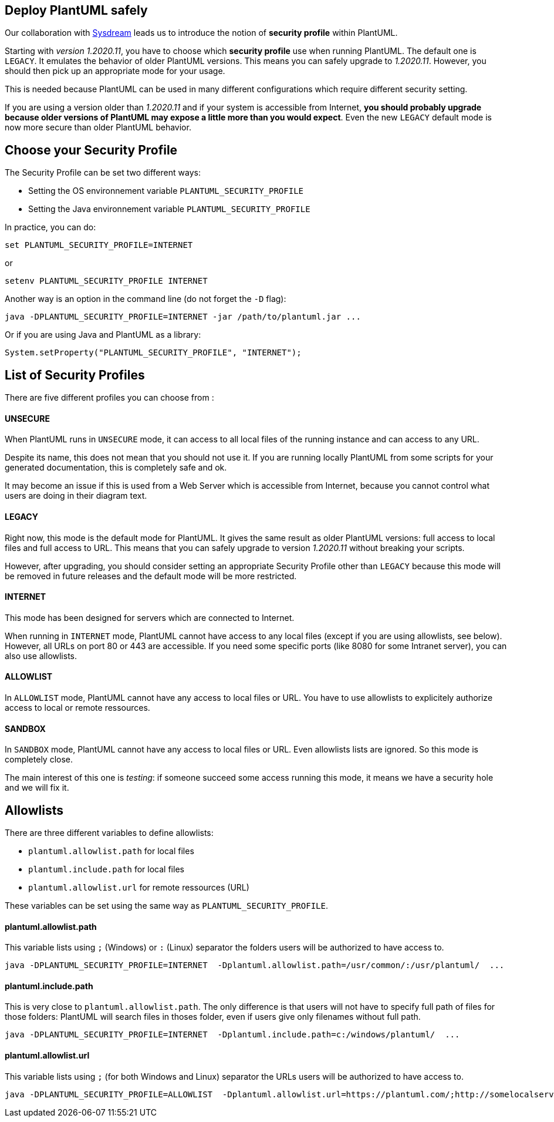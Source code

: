 == Deploy PlantUML safely

Our collaboration with https://sysdream.com/[Sysdream] leads us to introduce the notion of **security profile** within PlantUML.

Starting with __version 1.2020.11__, you have to choose which **security profile** use when running PlantUML. The default one is `+LEGACY+`. It emulates the behavior of older PlantUML versions. This means you can safely upgrade to __1.2020.11__. However, you should then pick up an appropriate mode for your usage.

This is needed because PlantUML can be used in many different configurations which require different security setting.

If you are using a version older than __1.2020.11__ and if your system is accessible from Internet, **you should probably upgrade because older versions of PlantUML may expose a little more than you would expect**. Even the new `+LEGACY+` default mode is now more secure than older PlantUML behavior.


== Choose your Security Profile

The Security Profile can be set two different ways:

* Setting the OS environnement variable `+PLANTUML_SECURITY_PROFILE+`
* Setting the Java environnement variable  `+PLANTUML_SECURITY_PROFILE+`

In practice, you can do:

----
set PLANTUML_SECURITY_PROFILE=INTERNET
----

or

----
setenv PLANTUML_SECURITY_PROFILE INTERNET
----

Another way is an option in the command line (do not forget the `+-D+` flag):

----
java -DPLANTUML_SECURITY_PROFILE=INTERNET -jar /path/to/plantuml.jar ...
----

Or if you are using Java and PlantUML as a library:

----
System.setProperty("PLANTUML_SECURITY_PROFILE", "INTERNET");
----


== List of Security Profiles

There are five different profiles you can choose from :

==== UNSECURE

When PlantUML runs in `+UNSECURE+` mode, it can access to all local files of the running instance and can access to any URL.

Despite its name, this does not mean that you should not use it. If you are running locally PlantUML from some scripts for your generated documentation, this is completely safe and ok.

It may become an issue if this is used from a Web Server which is accessible from Internet, because you cannot control what users are doing in their diagram text.


==== LEGACY

Right now, this mode is the default mode for PlantUML. It gives the same result as older PlantUML versions: full access to local files and full access to URL.
This means that you can safely upgrade to version __1.2020.11__ without breaking your scripts.

However, after upgrading, you should consider setting an appropriate Security Profile other than `+LEGACY+` because this mode will be removed in future releases and the default mode will be more restricted.

==== INTERNET

This mode has been designed for servers which are connected to Internet.

When running in `+INTERNET+` mode, PlantUML cannot have access to any local files (except if you are using allowlists, see below). However, all URLs on port 80 or 443 are accessible. If you need some specific ports (like 8080 for some Intranet server), you can also use allowlists.


==== ALLOWLIST

In `+ALLOWLIST+` mode, PlantUML cannot have any access to local files or URL.
You have to use allowlists to explicitely authorize access to local or remote ressources.

==== SANDBOX

In `+SANDBOX+` mode, PlantUML cannot have any access to local files or URL. Even allowlists lists are ignored.
So this mode is completely close.

The main interest of this one is __testing__: if someone succeed some access running this mode, it means we have a security hole and we will fix it.


== Allowlists

There are three different variables to define allowlists:

* `+plantuml.allowlist.path+` for local files
* `+plantuml.include.path+` for local files
* `+plantuml.allowlist.url+` for remote ressources (URL)

These variables can be set using the same way as `+PLANTUML_SECURITY_PROFILE+`.


==== plantuml.allowlist.path

This variable lists using `+;+` (Windows) or `+:+` (Linux) separator the folders users will be authorized to have access to.

----
java -DPLANTUML_SECURITY_PROFILE=INTERNET  -Dplantuml.allowlist.path=/usr/common/:/usr/plantuml/  ...
----


==== plantuml.include.path

This is very close to `+plantuml.allowlist.path+`. The only difference is that users will not have to specify full path of files for those folders: PlantUML will search files in thoses folder, even if users give only filenames without full path.

----
java -DPLANTUML_SECURITY_PROFILE=INTERNET  -Dplantuml.include.path=c:/windows/plantuml/  ...
----


==== plantuml.allowlist.url

This variable lists using `+;+` (for both Windows and Linux) separator the URLs users will be authorized to have access to.

----
java -DPLANTUML_SECURITY_PROFILE=ALLOWLIST  -Dplantuml.allowlist.url=https://plantuml.com/;http://somelocalserver:8080/commons/  ...
----


